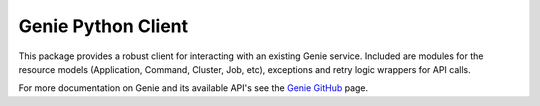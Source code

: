 ===================
Genie Python Client
===================

This package provides a robust client for interacting with an existing Genie service. Included are modules for the
resource models (Application, Command, Cluster, Job, etc), exceptions and retry logic wrappers for API calls.

For more documentation on Genie and its available API's see the `Genie GitHub <http://netflix.github.io/genie/>`_ page.
